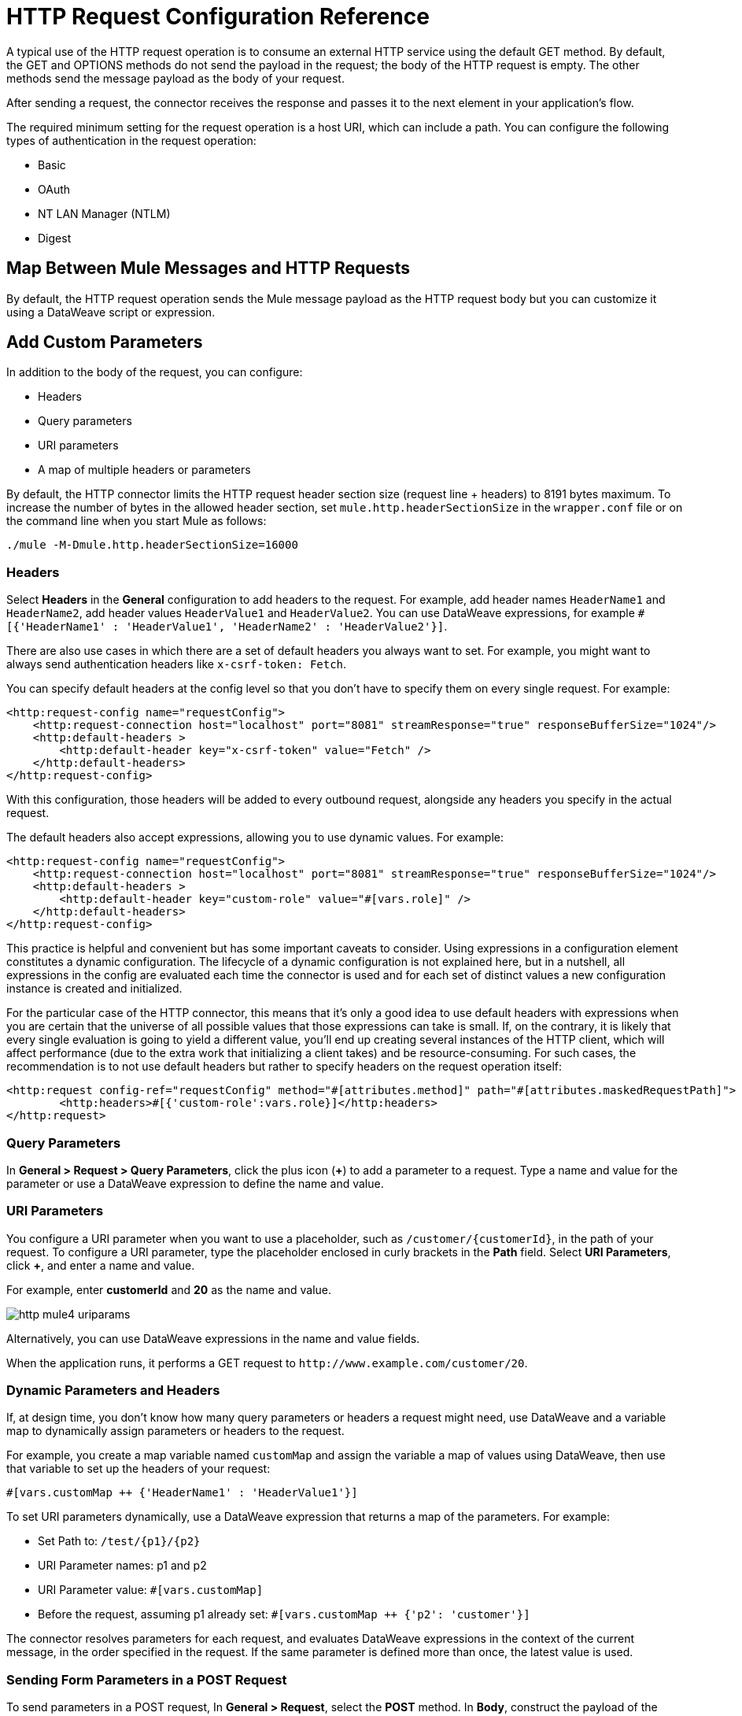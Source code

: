 = HTTP Request Configuration Reference
:page-aliases: connectors::http/http-request-ref.adoc

A typical use of the HTTP request operation is to consume an external HTTP service using the default GET method. By default, the GET and OPTIONS methods do not send the payload in the request; the body of the HTTP request is empty. The other methods send the message payload as the body of your request.

After sending a request, the connector receives the response and passes it to the next element in your application's flow.

The required minimum setting for the request operation is a host URI, which can include a path. You can configure the following types of authentication in the request operation:

* Basic
* OAuth
* NT LAN Manager (NTLM)
* Digest

== Map Between Mule Messages and HTTP Requests

By default, the HTTP request operation sends the Mule message payload as the HTTP request body but you can customize it using a DataWeave script or expression.


== Add Custom Parameters

In addition to the body of the request, you can configure:

* Headers
* Query parameters
* URI parameters
* A map of multiple headers or parameters

By default, the HTTP connector limits the HTTP request header section size (request line + headers) to 8191 bytes maximum. To increase the number of bytes in the allowed header section, set `mule.http.headerSectionSize` in the `wrapper.conf` file or on the command line when you start Mule as follows:

`./mule -M-Dmule.http.headerSectionSize=16000`

=== Headers

Select *Headers* in the *General* configuration to add headers to the request. For example, add header names `HeaderName1` and `HeaderName2`, add header values `HeaderValue1` and `HeaderValue2`. You can use DataWeave expressions, for example `#[{'HeaderName1' : 'HeaderValue1', 'HeaderName2' : 'HeaderValue2'}]`.

There are also use cases in which there are a set of default headers you always want to set. For example, you might want to always send authentication headers like `x-csrf-token: Fetch`.

You can specify default headers at the config level so that you don't have to specify them on every single request. For example:

[source,xml,linenums]
----
<http:request-config name="requestConfig">
    <http:request-connection host="localhost" port="8081" streamResponse="true" responseBufferSize="1024"/>
    <http:default-headers >
        <http:default-header key="x-csrf-token" value="Fetch" />
    </http:default-headers>
</http:request-config>
----

With this configuration, those headers will be added to every outbound request, alongside any headers you specify in the actual request.

The default headers also accept expressions, allowing you to use dynamic values. For example:

[source,xml,linenums]
----
<http:request-config name="requestConfig">
    <http:request-connection host="localhost" port="8081" streamResponse="true" responseBufferSize="1024"/>
    <http:default-headers >
        <http:default-header key="custom-role" value="#[vars.role]" />
    </http:default-headers>
</http:request-config>
----

This practice is helpful and convenient but has some important caveats to consider. Using expressions in a configuration element constitutes a dynamic configuration. The lifecycle of a dynamic configuration is not explained here, but in a nutshell, all expressions in the config are evaluated each time the connector is used and for each set of distinct values a new configuration instance is created and initialized.

For the particular case of the HTTP connector, this means that it's only a good idea to use default headers with expressions when you are certain that the universe of all possible values that those expressions can take is small. If, on the contrary, it is likely that every single evaluation is going to yield a different value, you'll end up creating several instances of the HTTP client, which will affect performance (due to the extra work that initializing a client takes) and be resource-consuming. For such cases, the recommendation is to not use default headers but rather to specify headers on the request operation itself:

[source,xml,linenums]
----
<http:request config-ref="requestConfig" method="#[attributes.method]" path="#[attributes.maskedRequestPath]">
	<http:headers>#[{'custom-role':vars.role}]</http:headers>
</http:request>
----

=== Query Parameters

In *General > Request > Query Parameters*, click the plus icon (*+*) to add a parameter to a request. Type a name and value for the parameter or use a DataWeave expression to define the name and value.

=== URI Parameters

You configure a URI parameter when you want to use a placeholder, such as `/customer/{customerId}`, in the path of your request. To configure a URI parameter, type the placeholder enclosed in curly brackets in the *Path* field. Select *URI Parameters*, click *+*, and enter a name and value.

For example, enter *customerId* and *20* as the name and value.

image::http-mule4-uriparams.png[]

Alternatively, you can use DataWeave expressions in the name and value fields.

When the application runs, it performs a GET request to `+http://www.example.com/customer/20+`.

=== Dynamic Parameters and Headers

If, at design time, you don't know how many query parameters or headers a request might need, use DataWeave and a variable map to dynamically assign parameters or headers to the request.

For example, you create a map variable named `customMap` and assign the variable a map of values using DataWeave, then use that variable to set up the headers of your request:

`#[vars.customMap ++ {'HeaderName1' : 'HeaderValue1'}]`

To set URI parameters dynamically, use a DataWeave expression that returns a map of the parameters. For example:

* Set Path to: `/test/{p1}/{p2}`
* URI Parameter names: p1 and p2
* URI Parameter value: `#[vars.customMap]`
* Before the request, assuming p1 already set: `#[vars.customMap ++ {'p2': 'customer'}]`

The connector resolves parameters for each request, and evaluates DataWeave expressions in the context of the current message, in the order specified in the request. If the same parameter is defined more than once, the latest value is used.


=== Sending Form Parameters in a POST Request

To send parameters in a POST request, In *General > Request*, select the *POST* method.
In *Body*, construct the payload of the Mule message as `application/x-www-form-urlencoded` with the names and the values of the parameters to send. For example:

`#[output application/x-www-form-urlencoded --- {'key1':'value1', 'key2':'value2'}]`

A POST request is sent to the host location you specify with `Content-Type: application/x-www-form-urlencoded`, and the body is "`key1=value1&key2=value2`".

== Map Between HTTP Responses and Mule Messages

An HTTP response is mapped to a Mule message similar to the way the HTTP request is mapped to a Mule message.

The following elements *don't* apply to HTTP responses:

* Query parameters
* URI parameters
* Inbound attributes related to the HTTP request URI

In addition, the HTTP request operation adds the following attributes to the Mule message when receiving a response:

* `attributes.statusCode`: Status code of the HTTP response
* `attributes.reasonPhrase`: Reason phrase of the HTTP response

== Round-Robin Requests

The request operation connects to configured hosts using round robin DNS. Mule runtime engine resolves all IP addresses associated to the specified host and performs load balancing by distributing the requests across all returned IPs.

When connecting to resources that require authentication, the external service needs to replicate session information between IP addresses under the host of your service. Otherwise, your requests might get rejected for being unauthorized.

When your external resource does not handle sticky sessions you need to add the service host name to the `mule.http.disableRoundRobin` system property when starting the Mule Runtime:

[source,console]
----
./mule -M-Dmule.http.disableRoundRobin=serverhostname.com
----

When configured in this way, the request does not use round robin DNS when connecting to the configured host.

== HTTP Response Validation

When the HTTP request operation receives an HTTP response, it validates the response through its status code. By default, it throws an error when the status code is higher than or equal to 400. Consequently, if the server returns a 404 (Resource Not Found) or a 500 (Internal Server Error) a failure occurs and error handling is triggered.

You can change the set of valid HTTP response codes by configuring *General > Response > Response Validator*.

* None: Connector uses the default validator, which throws an error when the status code is greater than or equal to 400.
* Success Status Code Validator: All the status codes defined within this element are considered valid. The request throws an error for any other status code.
* Failure Status Code Validator: All the status codes defined within this element are considered invalid and an error is thrown. The request is considered valid with any other status code.

To set which status codes are acceptable as successful responses, in *General > Response > Response Validator*, select *Success Status Code Validator*. In *Values*, enter the list of acceptable status codes, separated by commas. For example: *200,201*. If the HTTP response has any other status value, it fails and raises an error.

A range of failure status codes is defined by two ASCII `..` full stop characters. Any value between 500 and 599 is considered a failure and raises an error. If the HTTP response has any other status value, it's considered a success.

== Configure a Target

By default, the body of a request is taken from the `#[payload]` of the incoming Mule message and the response is sent onwards as the `#[payload]` of the output Mule message. You can change this default behavior through the *General > Request > Body* and *General > Output > Target Variable* attributes. Use this attribute to specify a location other than payload for the output data, such as a variable.

== Configure Request Streaming

By default, if the type of the payload is a stream, streaming is used to send the request. You can change this default behavior. Select *General > Request > Request Streaming* with one of the following values:

* *AUTO* (default): The behavior depends on the payload type. If the payload is an InputStream, then streaming is enabled, otherwise it is disabled.
* *ALWAYS*: Always enable streaming regardless of the payload type.
* *NEVER*: Never stream, even if the payload is a stream.

When streaming, the request does not contain the `Content-Length` header. It contains the `Transfer-Encoding` header and sends the body in chunks until the stream is fully consumed.

== Configuring Response Streaming

When requesting a large payload, you can choose to stream the response by setting the `streamResponse` attributes in the HTTP request configuration.

By default, the `streamResponse` attribute is set to false. When setting this attribute to true, you enable Mule to handle the response as a stream by saving chunks to an in-memory buffer. You can configure the buffer size using the `responseBufferSize` attribute, but its default size is 10 KB.

[source,xml,linenums]
----
<http:request-config name="requestConfig">
    <http:request-connection host="localhost" port="8081" streamResponse="true" responseBufferSize="1024"/>
</http:request-config>
----

To avoid issues, it's important to consume responses when streaming.

== Retry Mechanisms

The HTTP Connector uses a retry mechanism that enables you to configure how many times it tries consuming an external HTTP Service. The HTTP Connector uses this mechanism to reconnect an HTTP client with an HTTP service. The HTTP connector does not manage TCP connections, so this mechanism does not reconnect sockets.

[WARNING]
The reconnection strategy is a mechanism the mule SDK uses to re-establish _Connections_ when a `ConnectionException` is caught. It does not affect connections to an HTTP Service created by the HTTP Requester.
To learn more about _Connections_, see xref:mule-sdk::connections.adoc[Connections documentation]

To configure how many times the HTTP Requester can try consuming an external HTTP service (_retries_), you can either use the Until Successful scope, or the built-in retry mechanism in the requester:

* Until Successful scope +
The Until Successful scope processes the components within it, in order, until they succeed or exhaust the maximum number of retries. Enclosing the HTTP Requester in this scope, enables you to configure the maximum number of retries `maxRetries`, and the time `millisBetweenRetries` between them, for example:

[source,xml,linenums]
----
<until-successful maxRetries="5" millisBetweenRetries="10000">
    <http:request method="GET" config-ref="requestConfig" />
</until-successful>
----

For additional information on the scope, see xref:mule-runtime::until-successful-scope.adoc[Until Successful Scope].

* Built-in mechanism +
The HTTP Requester automatically retries by default the idempotent methods `PUT`, `DELETE`, `GET`, `HEAD`, `OPTIONS`, and `TRACE`, three times before it fails, when it receives an error of type *'Remotely Closed'*. +
Thereby, you can configure two system properties for this mechanism:

** `-M-Dmule.http.client.maxRetries=5` +
This system property enables to configure the number of retries before the HTTP Requester fails, additionally, you can also set its value to zero to avoid using the built-in mechanism.

** `-M-Dmule.http.client.retryOnAllMethods=true` +
This system property extends the built-in mechanism to all the methods, and not only the idempotent ones.

For additional information on these properties, see xref:mule-runtime::mule-app-properties-system.adoc[System Properties], and to understand why nonidempotent methods, such as `POST`, aren't retried by default, refer to https://tools.ietf.org/html/rfc7230#section-6.3.1[RFC 7230].

== See Also

* xref:mule-runtime::intro-engine.adoc#thread-pools-and-tuning-apps[Mule 4 Thread Pools and Tuning apps]
* xref:mule-runtime::until-successful-scope.adoc[Until Successful Scope]
* xref:http-documentation#HttpRequestAttributes[HTTP Request Attributes Reference]
* xref:http-documentation#HttpResponseAttributes[HTTP Response Attributes Reference]
